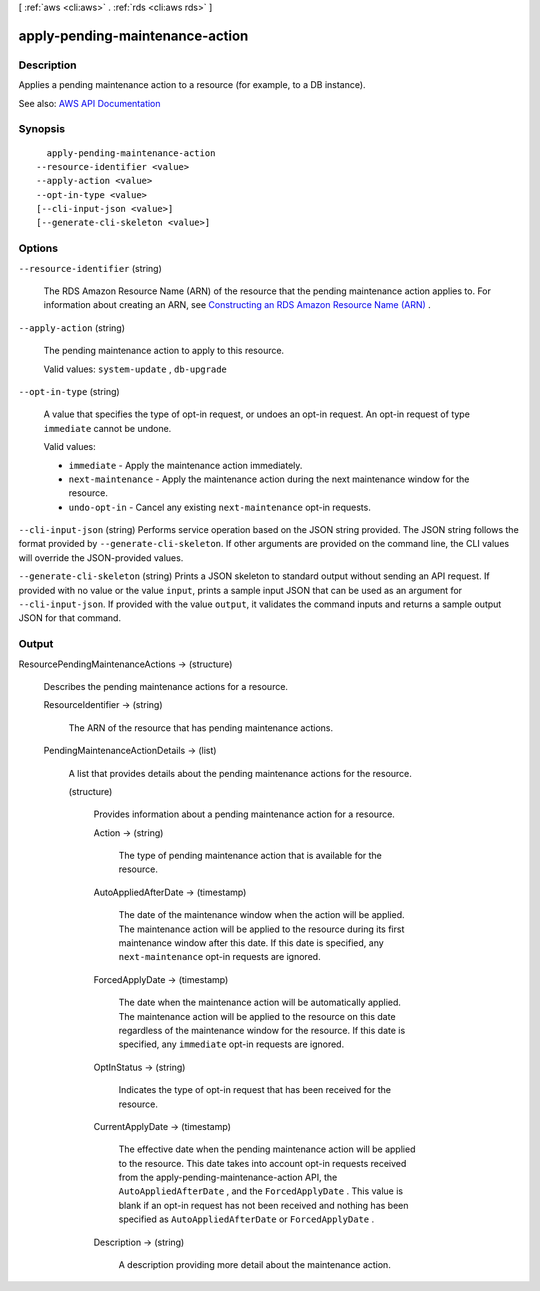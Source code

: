 [ :ref:`aws <cli:aws>` . :ref:`rds <cli:aws rds>` ]

.. _cli:aws rds apply-pending-maintenance-action:


********************************
apply-pending-maintenance-action
********************************



===========
Description
===========



Applies a pending maintenance action to a resource (for example, to a DB instance).



See also: `AWS API Documentation <https://docs.aws.amazon.com/goto/WebAPI/rds-2014-10-31/ApplyPendingMaintenanceAction>`_


========
Synopsis
========

::

    apply-pending-maintenance-action
  --resource-identifier <value>
  --apply-action <value>
  --opt-in-type <value>
  [--cli-input-json <value>]
  [--generate-cli-skeleton <value>]




=======
Options
=======

``--resource-identifier`` (string)


  The RDS Amazon Resource Name (ARN) of the resource that the pending maintenance action applies to. For information about creating an ARN, see `Constructing an RDS Amazon Resource Name (ARN) <http://docs.aws.amazon.com/AmazonRDS/latest/UserGuide/USER_Tagging.ARN.html#USER_Tagging.ARN.Constructing>`_ .

  

``--apply-action`` (string)


  The pending maintenance action to apply to this resource.

   

  Valid values: ``system-update`` , ``db-upgrade``  

  

``--opt-in-type`` (string)


  A value that specifies the type of opt-in request, or undoes an opt-in request. An opt-in request of type ``immediate`` cannot be undone.

   

  Valid values:

   

   
  * ``immediate`` - Apply the maintenance action immediately. 
   
  * ``next-maintenance`` - Apply the maintenance action during the next maintenance window for the resource. 
   
  * ``undo-opt-in`` - Cancel any existing ``next-maintenance`` opt-in requests. 
   

  

``--cli-input-json`` (string)
Performs service operation based on the JSON string provided. The JSON string follows the format provided by ``--generate-cli-skeleton``. If other arguments are provided on the command line, the CLI values will override the JSON-provided values.

``--generate-cli-skeleton`` (string)
Prints a JSON skeleton to standard output without sending an API request. If provided with no value or the value ``input``, prints a sample input JSON that can be used as an argument for ``--cli-input-json``. If provided with the value ``output``, it validates the command inputs and returns a sample output JSON for that command.



======
Output
======

ResourcePendingMaintenanceActions -> (structure)

  

  Describes the pending maintenance actions for a resource.

  

  ResourceIdentifier -> (string)

    

    The ARN of the resource that has pending maintenance actions.

    

    

  PendingMaintenanceActionDetails -> (list)

    

    A list that provides details about the pending maintenance actions for the resource.

    

    (structure)

      

      Provides information about a pending maintenance action for a resource.

      

      Action -> (string)

        

        The type of pending maintenance action that is available for the resource.

        

        

      AutoAppliedAfterDate -> (timestamp)

        

        The date of the maintenance window when the action will be applied. The maintenance action will be applied to the resource during its first maintenance window after this date. If this date is specified, any ``next-maintenance`` opt-in requests are ignored.

        

        

      ForcedApplyDate -> (timestamp)

        

        The date when the maintenance action will be automatically applied. The maintenance action will be applied to the resource on this date regardless of the maintenance window for the resource. If this date is specified, any ``immediate`` opt-in requests are ignored.

        

        

      OptInStatus -> (string)

        

        Indicates the type of opt-in request that has been received for the resource.

        

        

      CurrentApplyDate -> (timestamp)

        

        The effective date when the pending maintenance action will be applied to the resource. This date takes into account opt-in requests received from the  apply-pending-maintenance-action API, the ``AutoAppliedAfterDate`` , and the ``ForcedApplyDate`` . This value is blank if an opt-in request has not been received and nothing has been specified as ``AutoAppliedAfterDate`` or ``ForcedApplyDate`` .

        

        

      Description -> (string)

        

        A description providing more detail about the maintenance action.

        

        

      

    

  

